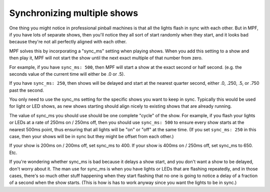 Synchronizing multiple shows
============================

One thing you might notice in professional pinball machines is that all the lights flash in sync
with each other. But in MPF, if you have lots of separate shows, then you'll notice they all sort
of start randomly when they start, and it looks bad because they're not all perfectly aligned
with each other.

MPF solves this by incorporating a "sync_ms" setting when playing shows. When you add this setting
to a show and then play it, MPF will not start the show until the next exact multiple of that
number from zero.

For example, if you have ``sync_ms: 500``, then MPF will start a show at the exact second or half second.
(e.g. the seconds value of the current time will either be .0 or .5).

If you have ``sync_ms: 250``, then shows will be delayed and start at the nearest quarter second, either
.0, .250, .5, or .750 past the second.

You only need to use the sync_ms setting for the specific shows you want to keep in sync. Typically
this would be used for light or LED shows, as new shows starting should align nicely to existing
shows that are already running.

The value of sync_ms you should use should be one complete "cycle" of the show. For example, if you
flash your lights or LEDs at a rate of 250ms on / 250ms off, then you should use ``sync_ms: 500`` to
ensure every show starts at the nearest 500ms point, thus ensuring that all lights will be "on" or
"off" at the same time. (If you set ``sync_ms: 250`` in this case, then your shows will be in sync
but they might be offset from each other.)

If your show is 200ms on / 200ms off, set sync_ms to 400. If your show is 400ms on / 250ms off, set
sync_ms to 650. Etc.

If you're wondering whether sync_ms is bad because it delays a show start, and you don't want a
show to be delayed, don't worry about it. The man use for sync_ms is when you have lights or LEDs
that are flashing repeatedly, and in those cases, there's so much other stuff happening when they
start flashing that no one is going to notice a delay of a fraction of a second when the show starts.
(This is how is has to work anyway since you want the lights to be in sync.)
